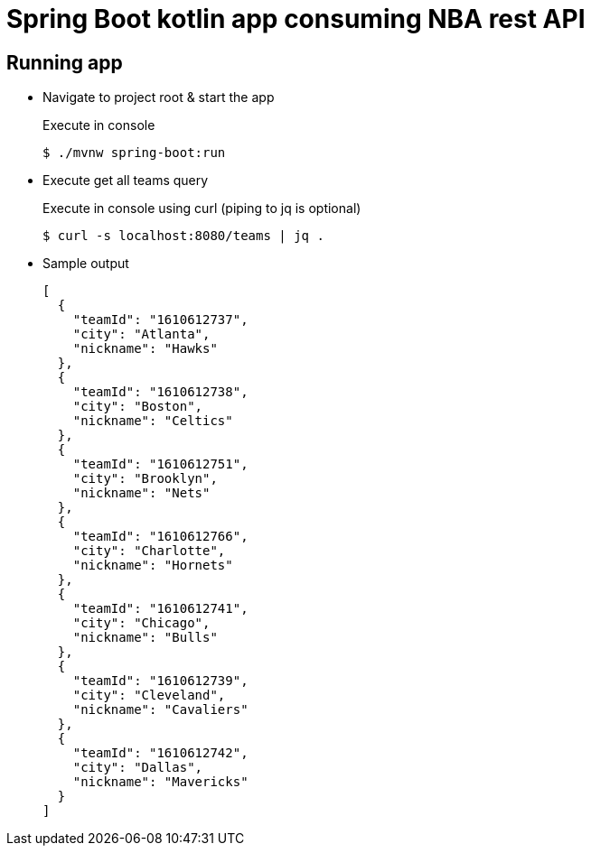 = Spring Boot kotlin app consuming NBA rest API

== Running app

* Navigate to project root & start the app
+
[source,bash]
.Execute in console
----
$ ./mvnw spring-boot:run
----

* Execute get all teams query
+
[source,bash]
.Execute in console using curl (piping to jq is optional)
----
$ curl -s localhost:8080/teams | jq .
----

* Sample output
+
[source,json]
----
[
  {
    "teamId": "1610612737",
    "city": "Atlanta",
    "nickname": "Hawks"
  },
  {
    "teamId": "1610612738",
    "city": "Boston",
    "nickname": "Celtics"
  },
  {
    "teamId": "1610612751",
    "city": "Brooklyn",
    "nickname": "Nets"
  },
  {
    "teamId": "1610612766",
    "city": "Charlotte",
    "nickname": "Hornets"
  },
  {
    "teamId": "1610612741",
    "city": "Chicago",
    "nickname": "Bulls"
  },
  {
    "teamId": "1610612739",
    "city": "Cleveland",
    "nickname": "Cavaliers"
  },
  {
    "teamId": "1610612742",
    "city": "Dallas",
    "nickname": "Mavericks"
  }
]
----